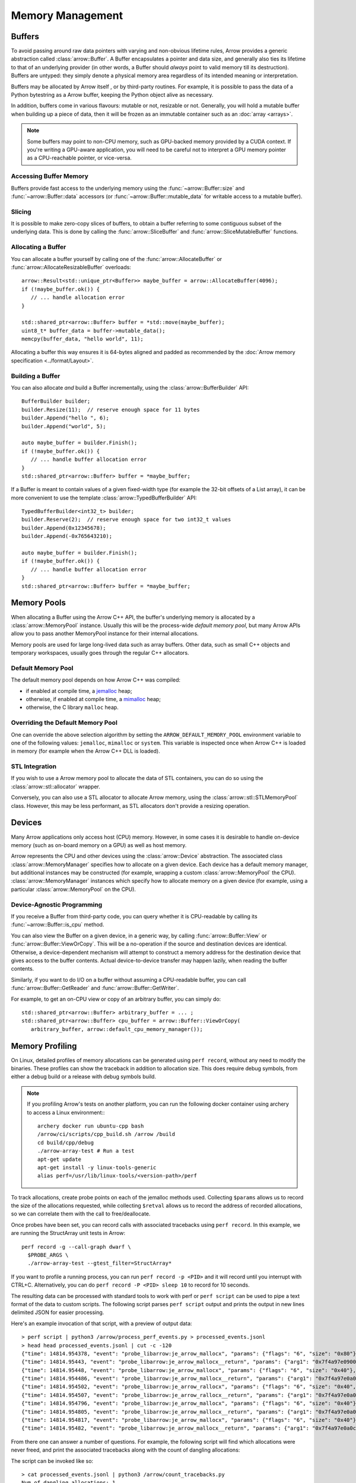 .. Licensed to the Apache Software Foundation (ASF) under one
.. or more contributor license agreements.  See the NOTICE file
.. distributed with this work for additional information
.. regarding copyright ownership.  The ASF licenses this file
.. to you under the Apache License, Version 2.0 (the
.. "License"); you may not use this file except in compliance
.. with the License.  You may obtain a copy of the License at

..   http://www.apache.org/licenses/LICENSE-2.0

.. Unless required by applicable law or agreed to in writing,
.. software distributed under the License is distributed on an
.. "AS IS" BASIS, WITHOUT WARRANTIES OR CONDITIONS OF ANY
.. KIND, either express or implied.  See the License for the
.. specific language governing permissions and limitations
.. under the License.

.. default-domain:: cpp
.. highlight:: cpp

.. _cpp_memory_management:

=================
Memory Management
=================

.. seealso::
   :doc:`Memory management API reference <api/memory>`

Buffers
=======

To avoid passing around raw data pointers with varying and non-obvious
lifetime rules, Arrow provides a generic abstraction called :class:`arrow::Buffer`.
A Buffer encapsulates a pointer and data size, and generally also ties its
lifetime to that of an underlying provider (in other words, a Buffer should
*always* point to valid memory till its destruction).  Buffers are untyped:
they simply denote a physical memory area regardless of its intended meaning
or interpretation.

Buffers may be allocated by Arrow itself , or by third-party routines.
For example, it is possible to pass the data of a Python bytestring as a Arrow
buffer, keeping the Python object alive as necessary.

In addition, buffers come in various flavours: mutable or not, resizable or
not.  Generally, you will hold a mutable buffer when building up a piece
of data, then it will be frozen as an immutable container such as an
:doc:`array <arrays>`.

.. note::
   Some buffers may point to non-CPU memory, such as GPU-backed memory
   provided by a CUDA context.  If you're writing a GPU-aware application,
   you will need to be careful not to interpret a GPU memory pointer as
   a CPU-reachable pointer, or vice-versa.

Accessing Buffer Memory
-----------------------

Buffers provide fast access to the underlying memory using the
:func:`~arrow::Buffer::size` and :func:`~arrow::Buffer::data` accessors
(or :func:`~arrow::Buffer::mutable_data` for writable access to a mutable
buffer).

Slicing
-------

It is possible to make zero-copy slices of buffers, to obtain a buffer
referring to some contiguous subset of the underlying data.  This is done
by calling the :func:`arrow::SliceBuffer` and :func:`arrow::SliceMutableBuffer`
functions.

Allocating a Buffer
-------------------

You can allocate a buffer yourself by calling one of the
:func:`arrow::AllocateBuffer` or :func:`arrow::AllocateResizableBuffer`
overloads::

   arrow::Result<std::unique_ptr<Buffer>> maybe_buffer = arrow::AllocateBuffer(4096);
   if (!maybe_buffer.ok()) {
      // ... handle allocation error
   }

   std::shared_ptr<arrow::Buffer> buffer = *std::move(maybe_buffer);
   uint8_t* buffer_data = buffer->mutable_data();
   memcpy(buffer_data, "hello world", 11);

Allocating a buffer this way ensures it is 64-bytes aligned and padded
as recommended by the :doc:`Arrow memory specification <../format/Layout>`.

Building a Buffer
-----------------

You can also allocate *and* build a Buffer incrementally, using the
:class:`arrow::BufferBuilder` API::

   BufferBuilder builder;
   builder.Resize(11);  // reserve enough space for 11 bytes
   builder.Append("hello ", 6);
   builder.Append("world", 5);

   auto maybe_buffer = builder.Finish();
   if (!maybe_buffer.ok()) {
      // ... handle buffer allocation error
   }
   std::shared_ptr<arrow::Buffer> buffer = *maybe_buffer;

If a Buffer is meant to contain values of a given fixed-width type (for
example the 32-bit offsets of a List array), it can be more convenient to
use the template :class:`arrow::TypedBufferBuilder` API::

   TypedBufferBuilder<int32_t> builder;
   builder.Reserve(2);  // reserve enough space for two int32_t values
   builder.Append(0x12345678);
   builder.Append(-0x765643210);

   auto maybe_buffer = builder.Finish();
   if (!maybe_buffer.ok()) {
      // ... handle buffer allocation error
   }
   std::shared_ptr<arrow::Buffer> buffer = *maybe_buffer;

Memory Pools
============

When allocating a Buffer using the Arrow C++ API, the buffer's underlying
memory is allocated by a :class:`arrow::MemoryPool` instance.  Usually this
will be the process-wide *default memory pool*, but many Arrow APIs allow
you to pass another MemoryPool instance for their internal allocations.

Memory pools are used for large long-lived data such as array buffers.
Other data, such as small C++ objects and temporary workspaces, usually
goes through the regular C++ allocators.

Default Memory Pool
-------------------

The default memory pool depends on how Arrow C++ was compiled:

- if enabled at compile time, a `jemalloc <http://jemalloc.net/>`_ heap;
- otherwise, if enabled at compile time, a
  `mimalloc <https://github.com/microsoft/mimalloc>`_ heap;
- otherwise, the C library ``malloc`` heap.

Overriding the Default Memory Pool
----------------------------------

One can override the above selection algorithm by setting the
``ARROW_DEFAULT_MEMORY_POOL`` environment variable to one of the following
values: ``jemalloc``, ``mimalloc`` or ``system``.  This variable is inspected
once when Arrow C++ is loaded in memory (for example when the Arrow C++ DLL
is loaded).

STL Integration
---------------

If you wish to use a Arrow memory pool to allocate the data of STL containers,
you can do so using the :class:`arrow::stl::allocator` wrapper.

Conversely, you can also use a STL allocator to allocate Arrow memory,
using the :class:`arrow::stl::STLMemoryPool` class.  However, this may be less
performant, as STL allocators don't provide a resizing operation.

Devices
=======

Many Arrow applications only access host (CPU) memory.  However, in some cases
it is desirable to handle on-device memory (such as on-board memory on a GPU)
as well as host memory.

Arrow represents the CPU and other devices using the
:class:`arrow::Device` abstraction.  The associated class :class:`arrow::MemoryManager`
specifies how to allocate on a given device.  Each device has a default memory manager, but
additional instances may be constructed (for example, wrapping a custom
:class:`arrow::MemoryPool` the CPU).
:class:`arrow::MemoryManager` instances which specify how to allocate
memory on a given device (for example, using a particular
:class:`arrow::MemoryPool` on the CPU).

Device-Agnostic Programming
---------------------------

If you receive a Buffer from third-party code, you can query whether it is
CPU-readable by calling its :func:`~arrow::Buffer::is_cpu` method.

You can also view the Buffer on a given device, in a generic way, by calling
:func:`arrow::Buffer::View` or :func:`arrow::Buffer::ViewOrCopy`.  This will
be a no-operation if the source and destination devices are identical.
Otherwise, a device-dependent mechanism will attempt to construct a memory
address for the destination device that gives access to the buffer contents.
Actual device-to-device transfer may happen lazily, when reading the buffer
contents.

Similarly, if you want to do I/O on a buffer without assuming a CPU-readable
buffer, you can call :func:`arrow::Buffer::GetReader` and
:func:`arrow::Buffer::GetWriter`.

For example, to get an on-CPU view or copy of an arbitrary buffer, you can
simply do::

   std::shared_ptr<arrow::Buffer> arbitrary_buffer = ... ;
   std::shared_ptr<arrow::Buffer> cpu_buffer = arrow::Buffer::ViewOrCopy(
      arbitrary_buffer, arrow::default_cpu_memory_manager());


Memory Profiling
================

On Linux, detailed profiles of memory allocations can be generated using 
``perf record``, without any need to modify the binaries. These profiles can
show the traceback in addition to allocation size. This does require debug
symbols, from either a debug build or a release with debug symbols build.

.. note::
   If you profiling Arrow's tests on another platform, you can run the following
   docker container using archery to access a Linux environment:::

      archery docker run ubuntu-cpp bash
      /arrow/ci/scripts/cpp_build.sh /arrow /build
      cd build/cpp/debug
      ./arrow-array-test # Run a test
      apt-get update
      apt-get install -y linux-tools-generic
      alias perf=/usr/lib/linux-tools/<version-path>/perf


To track allocations, create probe points on each of the jemalloc methods used.
Collecting ``$params`` allows us to record the size of the allocations
requested, while collecting ``$retval`` allows us to record the address of
recorded allocations, so we can correlate them with the call to free/deallocate.

.. tabs::

   .. tab:: jemalloc
      
      :: 
      
         perf probe -x libarrow.so je_arrow_mallocx '$params' 
         perf probe -x libarrow.so je_arrow_mallocx%return '$retval' 
         perf probe -x libarrow.so je_arrow_rallocx '$params' 
         perf probe -x libarrow.so je_arrow_rallocx%return '$retval' 
         perf probe -x libarrow.so je_arrow_dallocx '$params' 
         PROBE_ARGS="-e probe_libarrow:je_arrow_mallocx \
            -e probe_libarrow:je_arrow_mallocx__return \
            -e probe_libarrow:je_arrow_rallocx \
            -e probe_libarrow:je_arrow_rallocx__return \
            -e probe_libarrow:je_arrow_dallocx"

   .. tab:: mimalloc
      
      ::

         perf probe -x libarrow.so mi_malloc_aligned '$params' 
         perf probe -x libarrow.so mi_malloc_aligned%return '$retval' 
         perf probe -x libarrow.so mi_realloc_aligned '$params' 
         perf probe -x libarrow.so mi_realloc_aligned%return '$retval' 
         perf probe -x libarrow.so mi_free '$params'
         PROBE_ARGS="-e probe_libarrow:mi_malloc_aligned \
            -e probe_libarrow:mi_malloc_aligned__return \
            -e probe_libarrow:mi_realloc_aligned \
            -e probe_libarrow:mi_realloc_aligned__return \
            -e probe_libarrow:mi_free"

Once probes have been set, you can record calls with associated tracebacks using
``perf record``. In this example, we are running the StructArray unit tests in
Arrow::
   
   perf record -g --call-graph dwarf \
     $PROBE_ARGS \
     ./arrow-array-test --gtest_filter=StructArray*

If you want to profile a running process, you can run ``perf record -p <PID>``
and it will record until you interrupt with CTRL+C. Alternatively, you can do
``perf record -P <PID> sleep 10`` to record for 10 seconds.

The resulting data can be processed with standard tools to work with perf or 
``perf script`` can be used to pipe a text format of the data to custom scripts.
The following script parses ``perf script`` output and prints the output in 
new lines delimited JSON for easier processing.

.. code-block:: python
   :caption: process_perf_events.py

   import sys
   import re
   import json

   # Example non-traceback line
   # arrow-array-tes 14344 [003]  7501.073802: probe_libarrow:je_arrow_mallocx: (7fbcd20bb640) size=0x80 flags=6

   current = {}
   current_traceback = ''

   def new_row():
       global current_traceback
       current['traceback'] = current_traceback
       print(json.dumps(current))
       current_traceback = ''

   for line in sys.stdin:
       if line == '\n':
           continue
       elif line[0] == '\t':
           # traceback line
           current_traceback += line.strip("\t")
       else:
           line = line.rstrip('\n')
           if not len(current) == 0:
               new_row()
           parts = re.sub(' +', ' ', line).split(' ')

           parts.reverse()
           parts.pop() # file
           parts.pop() # "14344"
           parts.pop() # "[003]"

           current['time'] = float(parts.pop().rstrip(":"))
           current['event'] = parts.pop().rstrip(":")

           parts.pop() # (7fbcd20bddf0)
           if parts[-1] == "<-":
               parts.pop()
               parts.pop()

           params = {}

           for pair in parts:
               key, value = pair.split("=")
               params[key] = value

           current['params'] = params


Here's an example invocation of that script, with a preview of output data::

   > perf script | python3 /arrow/process_perf_events.py > processed_events.jsonl
   > head head processed_events.jsonl | cut -c -120
   {"time": 14814.954378, "event": "probe_libarrow:je_arrow_mallocx", "params": {"flags": "6", "size": "0x80"}, "traceback"
   {"time": 14814.95443, "event": "probe_libarrow:je_arrow_mallocx__return", "params": {"arg1": "0x7f4a97e09000"}, "traceba
   {"time": 14814.95448, "event": "probe_libarrow:je_arrow_mallocx", "params": {"flags": "6", "size": "0x40"}, "traceback":
   {"time": 14814.954486, "event": "probe_libarrow:je_arrow_mallocx__return", "params": {"arg1": "0x7f4a97e0a000"}, "traceb
   {"time": 14814.954502, "event": "probe_libarrow:je_arrow_rallocx", "params": {"flags": "6", "size": "0x40", "ptr": "0x7f
   {"time": 14814.954507, "event": "probe_libarrow:je_arrow_rallocx__return", "params": {"arg1": "0x7f4a97e0a040"}, "traceb
   {"time": 14814.954796, "event": "probe_libarrow:je_arrow_mallocx", "params": {"flags": "6", "size": "0x40"}, "traceback"
   {"time": 14814.954805, "event": "probe_libarrow:je_arrow_mallocx__return", "params": {"arg1": "0x7f4a97e0a080"}, "traceb
   {"time": 14814.954817, "event": "probe_libarrow:je_arrow_mallocx", "params": {"flags": "6", "size": "0x40"}, "traceback"
   {"time": 14814.95482, "event": "probe_libarrow:je_arrow_mallocx__return", "params": {"arg1": "0x7f4a97e0a0c0"}, "traceba


From there one can answer a number of questions. For example, the following
script will find which allocations were never freed, and print the associated 
tracebacks along with the count of dangling allocations:

.. code-block:: python
   :caption: count_tracebacks.py

   '''Find tracebacks of allocations with no corresponding free'''
   import sys
   import json
   from collections import defaultdict

   allocated = dict()

   for line in sys.stdin:
       line = line.rstrip('\n')
       data = json.loads(line)



       if data['event'] == "probe_libarrow:je_arrow_mallocx__return":
           address = data['params']['arg1']
           allocated[address] = data['traceback']
       elif data['event'] == "probe_libarrow:je_arrow_rallocx":
           address = data['params']['ptr']
           del allocated[address]
       elif data['event'] == "probe_libarrow:je_arrow_rallocx__return":
           address = data['params']['arg1']
           allocated[address] = data['traceback']
       elif data['event'] == "probe_libarrow:je_arrow_dallocx":
           address = data['params']['ptr']
           if address in allocated:
               del allocated[address]
       elif data['event'] == "probe_libarrow:mi_malloc_aligned__return":
           address = data['params']['arg1']
           allocated[address] = data['traceback']
       elif data['event'] == "probe_libarrow:mi_realloc_aligned":
           address = data['params']['p']
           del allocated[address]
       elif data['event'] == "probe_libarrow:mi_realloc_aligned__return":
           address = data['params']['arg1']
           allocated[address] = data['traceback']
       elif data['event'] == "probe_libarrow:mi_free":
           address = data['params']['p']
           if address in allocated:
               del allocated[address]

   traceback_counts = defaultdict(int)

   for traceback in allocated.values():
       traceback_counts[traceback] += 1

   for traceback, count in sorted(traceback_counts.items(), key=lambda x: -x[1]):
       print("Num of dangling allocations:", count)
       print(traceback)


The script can be invoked like so:

::

   > cat processed_events.jsonl | python3 /arrow/count_tracebacks.py
   Num of dangling allocations: 1
    7fc945e5cfd2 arrow::(anonymous namespace)::JemallocAllocator::ReallocateAligned+0x13b (/build/cpp/debug/libarrow.so.700.0.0)
    7fc945e5fe4f arrow::BaseMemoryPoolImpl<arrow::(anonymous namespace)::JemallocAllocator>::Reallocate+0x93 (/build/cpp/debug/libarrow.so.700.0.0)
    7fc945e618f7 arrow::PoolBuffer::Resize+0xed (/build/cpp/debug/libarrow.so.700.0.0)
    55a38b163859 arrow::BufferBuilder::Resize+0x12d (/build/cpp/debug/arrow-array-test)
    55a38b163bbe arrow::BufferBuilder::Finish+0x48 (/build/cpp/debug/arrow-array-test)
    55a38b163e3a arrow::BufferBuilder::Finish+0x50 (/build/cpp/debug/arrow-array-test)
    55a38b163f90 arrow::BufferBuilder::FinishWithLength+0x4e (/build/cpp/debug/arrow-array-test)
    55a38b2c8fa7 arrow::TypedBufferBuilder<int, void>::FinishWithLength+0x4f (/build/cpp/debug/arrow-array-test)
    55a38b2bcce7 arrow::NumericBuilder<arrow::Int32Type>::FinishInternal+0x107 (/build/cpp/debug/arrow-array-test)
    7fc945c065ae arrow::ArrayBuilder::Finish+0x5a (/build/cpp/debug/libarrow.so.700.0.0)
    7fc94736ed41 arrow::ipc::internal::json::(anonymous namespace)::Converter::Finish+0x123 (/build/cpp/debug/libarrow.so.700.0.0)
    7fc94737426e arrow::ipc::internal::json::ArrayFromJSON+0x299 (/build/cpp/debug/libarrow.so.700.0.0)
    7fc948e98858 arrow::ArrayFromJSON+0x64 (/build/cpp/debug/libarrow_testing.so.700.0.0)
    55a38b6773f3 arrow::StructArray_FlattenOfSlice_Test::TestBody+0x79 (/build/cpp/debug/arrow-array-test)
    7fc944689633 testing::internal::HandleSehExceptionsInMethodIfSupported<testing::Test, void>+0x68 (/build/cpp/googletest_ep-prefix/lib/libgtestd.so.1.11.0)
    7fc94468132a testing::internal::HandleExceptionsInMethodIfSupported<testing::Test, void>+0x5d (/build/cpp/googletest_ep-prefix/lib/libgtestd.so.1.11.0)
    7fc9446555eb testing::Test::Run+0xf1 (/build/cpp/googletest_ep-prefix/lib/libgtestd.so.1.11.0)
    7fc94465602d testing::TestInfo::Run+0x13f (/build/cpp/googletest_ep-prefix/lib/libgtestd.so.1.11.0)
    7fc944656947 testing::TestSuite::Run+0x14b (/build/cpp/googletest_ep-prefix/lib/libgtestd.so.1.11.0)
    7fc9446663f5 testing::internal::UnitTestImpl::RunAllTests+0x433 (/build/cpp/googletest_ep-prefix/lib/libgtestd.so.1.11.0)
    7fc94468ab61 testing::internal::HandleSehExceptionsInMethodIfSupported<testing::internal::UnitTestImpl, bool>+0x68 (/build/cpp/googletest_ep-prefix/lib/libgtestd.so.1.11.0)
    7fc944682568 testing::internal::HandleExceptionsInMethodIfSupported<testing::internal::UnitTestImpl, bool>+0x5d (/build/cpp/googletest_ep-prefix/lib/libgtestd.so.1.11.0)
    7fc944664b0c testing::UnitTest::Run+0xcc (/build/cpp/googletest_ep-prefix/lib/libgtestd.so.1.11.0)
    7fc9446d0299 RUN_ALL_TESTS+0x14 (/build/cpp/googletest_ep-prefix/lib/libgtest_maind.so.1.11.0)
    7fc9446d021b main+0x42 (/build/cpp/googletest_ep-prefix/lib/libgtest_maind.so.1.11.0)
    7fc9441e70b2 __libc_start_main+0xf2 (/usr/lib/x86_64-linux-gnu/libc-2.31.so)
    55a38b10a50d _start+0x2d (/build/cpp/debug/arrow-array-test)
